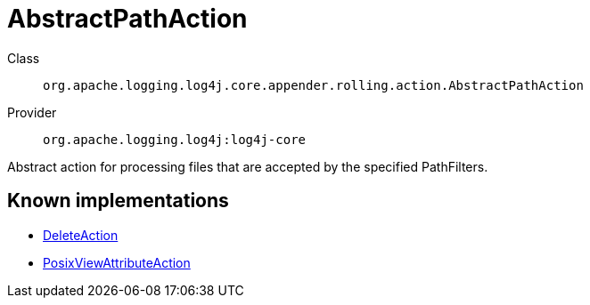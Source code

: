 ////
Licensed to the Apache Software Foundation (ASF) under one or more
contributor license agreements. See the NOTICE file distributed with
this work for additional information regarding copyright ownership.
The ASF licenses this file to You under the Apache License, Version 2.0
(the "License"); you may not use this file except in compliance with
the License. You may obtain a copy of the License at

    https://www.apache.org/licenses/LICENSE-2.0

Unless required by applicable law or agreed to in writing, software
distributed under the License is distributed on an "AS IS" BASIS,
WITHOUT WARRANTIES OR CONDITIONS OF ANY KIND, either express or implied.
See the License for the specific language governing permissions and
limitations under the License.
////
[#org_apache_logging_log4j_core_appender_rolling_action_AbstractPathAction]
= AbstractPathAction

Class:: `org.apache.logging.log4j.core.appender.rolling.action.AbstractPathAction`
Provider:: `org.apache.logging.log4j:log4j-core`

Abstract action for processing files that are accepted by the specified PathFilters.

[#org_apache_logging_log4j_core_appender_rolling_action_AbstractPathAction-implementations]
== Known implementations

* xref:../log4j-core/org.apache.logging.log4j.core.appender.rolling.action.DeleteAction.adoc[DeleteAction]
* xref:../log4j-core/org.apache.logging.log4j.core.appender.rolling.action.PosixViewAttributeAction.adoc[PosixViewAttributeAction]
